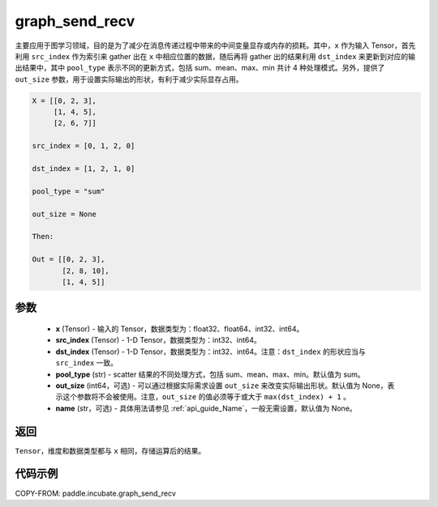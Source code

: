 .. _cn_api_incubate_graph_send_recv:

graph_send_recv
-------------------------------

.. py:function:: paddle.incubate.graph_send_recv(x, src_index, dst_index, pool_type="sum", out_size=None, name=None)

主要应用于图学习领域，目的是为了减少在消息传递过程中带来的中间变量显存或内存的损耗。其中，``x`` 作为输入 Tensor，首先利用 ``src_index`` 作为索引来 gather 出在 ``x`` 中相应位置的数据，随后再将 gather 出的结果利用 ``dst_index`` 来更新到对应的输出结果中，其中 ``pool_type`` 表示不同的更新方式，包括 sum、mean、max、min 共计 4 种处理模式。另外，提供了 ``out_size`` 参数，用于设置实际输出的形状，有利于减少实际显存占用。

.. code-block:: text

        X = [[0, 2, 3],
             [1, 4, 5],
             [2, 6, 7]]

        src_index = [0, 1, 2, 0]

        dst_index = [1, 2, 1, 0]

        pool_type = "sum"

        out_size = None

        Then:

        Out = [[0, 2, 3],
               [2, 8, 10],
               [1, 4, 5]]

参数
:::::::::
    - **x** (Tensor) - 输入的 Tensor，数据类型为：float32、float64、int32、int64。
    - **src_index** (Tensor) - 1-D Tensor，数据类型为：int32、int64。
    - **dst_index** (Tensor) - 1-D Tensor，数据类型为：int32、int64。注意：``dst_index`` 的形状应当与 ``src_index`` 一致。
    - **pool_type** (str) - scatter 结果的不同处理方式，包括 sum、mean、max、min。默认值为 sum。
    - **out_size** (int64，可选) - 可以通过根据实际需求设置 ``out_size`` 来改变实际输出形状。默认值为 None，表示这个参数将不会被使用。注意，``out_size`` 的值必须等于或大于 ``max(dst_index) + 1`` 。
    - **name** (str，可选) - 具体用法请参见 :ref:`api_guide_Name`，一般无需设置，默认值为 None。

返回
:::::::::
``Tensor``，维度和数据类型都与 ``x`` 相同，存储运算后的结果。


代码示例
::::::::::

COPY-FROM: paddle.incubate.graph_send_recv
